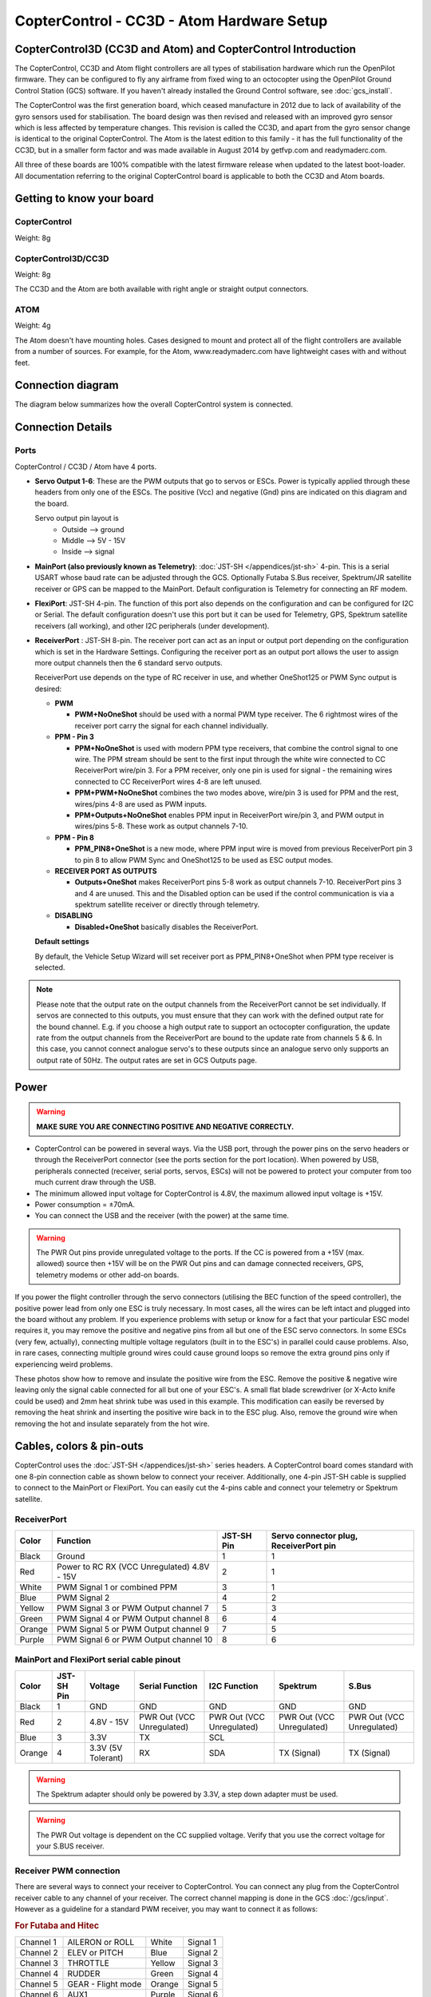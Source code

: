 CopterControl - CC3D - Atom Hardware Setup
==========================================

CopterControl3D (CC3D and Atom) and CopterControl Introduction
--------------------------------------------------------------

The CopterControl, CC3D and Atom flight controllers are all types of
stabilisation hardware which run the OpenPilot firmware. They can be configured
to fly any airframe from fixed wing to an octocopter using the OpenPilot Ground
Control Station (GCS) software. If you haven't already installed the Ground
Control software, see :doc:`gcs_install`.

The CopterControl was the first generation board, which ceased manufacture in
2012 due to lack of availability of the gyro sensors used for stabilisation.
The board design was then revised and released with an improved gyro sensor
which is less affected by temperature changes. This revision is called the CC3D,
and apart from the gyro sensor change is identical to the original
CopterControl. The Atom is the latest edition to this family - it has the full
functionality of the CC3D, but in a smaller form factor and was made available
in August 2014 by getfvp.com and readymaderc.com.

All three of these boards are 100% compatible with the latest firmware release
when updated to the latest boot-loader. All documentation referring to the
original CopterControl board is applicable to both the CC3D and Atom boards.

Getting to know your board
--------------------------

CopterControl
^^^^^^^^^^^^^

.. image:: /img/CC-top-300.png
   :alt: CopterControl top side

.. image:: /img/CC-bottom-300.png
   :alt: CopterControl bottom side

Weight: 8g

CopterControl3D/CC3D
^^^^^^^^^^^^^^^^^^^^

.. image:: /img/CC3D-top-300.png
   :alt: CC3D Top

.. image:: /img/CC3D-bottom-300.png
   :alt: CC3D Bottom

Weight: 8g

The CC3D and the Atom are both available with right angle or straight output
connectors.

ATOM
^^^^

.. image:: /img/Atom-top-300.png
   :alt: ATOM Top

.. image:: /img/Atom-bottom-300.png
   :alt: ATOM Bottom

Weight: 4g

The Atom doesn't have mounting holes. Cases designed to mount and protect all
of the flight controllers are available from a number of sources. For example,
for the Atom, www.readymaderc.com have lightweight cases with and without feet.


Connection diagram
------------------

The diagram below summarizes how the overall CopterControl system is connected.

.. image:: /img/CopterControl-connections.png
   :alt: CopterControl connection diagram


Connection Details
------------------

Ports
^^^^^

CopterControl / CC3D / Atom have 4 ports.

.. image:: /img/CopterControlPorts.png

* **Servo Output 1-6**: These are the PWM outputs that go to servos or ESCs.
  Power is typically applied through these headers from only one of the ESCs.
  The positive (Vcc) and negative (Gnd) pins are indicated on this diagram and
  the board.

  Servo output pin layout is
     * Outside --> ground
     * Middle --> 5V - 15V
     * Inside --> signal

* **MainPort (also previously known as Telemetry)**:
  :doc:`JST-SH </appendices/jst-sh>` 4-pin. This is a serial USART whose baud
  rate can be adjusted through the GCS. Optionally Futaba S.Bus receiver,
  Spektrum/JR satellite receiver or GPS can be mapped to the MainPort. Default
  configuration is Telemetry for connecting an RF modem.

* **FlexiPort**: JST-SH 4-pin. The function of this port also depends on the
  configuration and can be configured for I2C or Serial. The default
  configuration doesn't use this port but it can be used for Telemetry, GPS,
  Spektrum satellite receivers (all working), and other I2C peripherals
  (under development).

* **ReceiverPort** : JST-SH 8-pin. The receiver port can act as an input or
  output port depending on the configuration which is set in the Hardware
  Settings. Configuring the receiver port as an output port allows the user
  to assign more output channels then the 6 standard servo outputs.

  ReceiverPort use depends on the type of RC receiver in use, and whether
  OneShot125 or PWM Sync output is desired:

  - **PWM**

    - **PWM+NoOneShot** should be used with a normal PWM type receiver.
      The 6 rightmost wires of the receiver port carry the signal for each
      channel individually.

  - **PPM - Pin 3**

    - **PPM+NoOneShot** is used with modern PPM type receivers, that combine the
      control signal to one wire. The PPM stream should be sent to the first
      input through the white wire connected to CC ReceiverPort wire/pin 3. For
      a PPM receiver, only one pin is used for signal - the remaining wires
      connected to CC ReceiverPort wires 4-8 are left unused.
    - **PPM+PWM+NoOneShot** combines the two modes above, wire/pin 3 is used for
      PPM and the rest, wires/pins 4-8 are used as PWM inputs.
    - **PPM+Outputs+NoOneShot** enables PPM input in ReceiverPort wire/pin 3,
      and PWM output in wires/pins 5-8. These work as output channels 7-10.

  - **PPM - Pin 8**

    - **PPM_PIN8+OneShot** is a new mode, where PPM input wire
      is moved from previous ReceiverPort pin 3 to pin 8 to allow PWM Sync and
      OneShot125 to be used as ESC output modes.

  - **RECEIVER PORT AS OUTPUTS**

    - **Outputs+OneShot** makes ReceiverPort pins 5-8 work as output channels
      7-10. ReceiverPort pins 3 and 4 are unused. This and the Disabled option
      can be used if the control communication is via a spektrum satellite
      receiver or directly through telemetry.

  - **DISABLING**

    - **Disabled+OneShot** basically disables the ReceiverPort.

  **Default settings**

  By default, the Vehicle Setup Wizard will set receiver port as
  PPM_PIN8+OneShot when PPM type receiver is selected.

.. note:: Please note that the output rate on the output channels from the
   ReceiverPort cannot be set individually. If servos are connected to this
   outputs, you must ensure that they can work with the defined output rate
   for the bound channel. E.g. if you choose a high output rate to support an
   octocopter configuration, the update rate from the output channels from the
   ReceiverPort are bound to the update rate from channels 5 & 6. In this case,
   you cannot connect analogue servo's to these outputs since an analogue servo
   only supports an output rate of 50Hz. The output rates are set in GCS
   Outputs page.
  
Power
-----

.. warning:: **MAKE SURE YOU ARE CONNECTING POSITIVE AND NEGATIVE CORRECTLY.**

* CopterControl can be powered in several ways. Via the USB port, through the
  power pins on the servo headers or through the ReceiverPort connector (see
  the ports section for the port location). When powered by USB, peripherals
  connected (receiver, serial ports, servos, ESCs) will not be powered to
  protect your computer from too much current draw through the USB.
* The minimum allowed input voltage for CopterControl is 4.8V, the maximum
  allowed input voltage is +15V.
* Power consumption = ±70mA.
* You can connect the USB and the receiver (with the power) at the same time.

.. warning:: The PWR Out pins provide unregulated voltage to the ports. If the
   CC is powered from a +15V (max. allowed) source then +15V will be on the
   PWR Out pins and can damage connected receivers, GPS, telemetry modems or
   other add-on boards.

If you power the flight controller through the servo connectors (utilising the
BEC function of the speed controller), the positive power lead from only one
ESC is truly necessary. In most cases, all the wires can be left intact and
plugged into the board without any problem. If you experience problems with
setup or know for a fact that your particular ESC model requires it, you may
remove the positive and negative pins from all but one of the ESC servo
connectors. In some ESCs (very few, actually), connecting multiple voltage
regulators (built in to the ESC's) in parallel could cause problems. Also,
in rare cases, connecting multiple ground wires could cause ground loops
so remove the extra ground pins only if experiencing weird problems.

These photos show how to remove and insulate the positive wire from the ESC.
Remove the positive & negative wire leaving only the signal cable connected for
all but one of your ESC's. A small flat blade screwdriver (or X-Acto knife could
be used) and 2mm heat shrink tube was used in this example. This modification
can easily be reversed by removing the heat shrink and inserting the positive
wire back in to the ESC plug. Also, remove the ground wire when removing the
hot and insulate separately from the hot wire.


.. image:: /img/Remove-pos1.png
   :height: 224

.. image:: /img/Remove-pos2.png
   :height: 224

.. image:: /img/Remove-pos3.png
   :height: 224


Cables, colors & pin-outs
-------------------------

CopterControl uses the :doc:`JST-SH </appendices/jst-sh>` series headers. A
CopterControl board comes standard with one 8-pin connection cable as shown
below to connect your receiver. Additionally, one 4-pin JST-SH cable is supplied
to connect to the MainPort or FlexiPort. You can easily cut the 4-pins cable and
connect your telemetry or Spektrum satellite.

.. image:: /img/ReceiverCable.jpg
   :width: 400

ReceiverPort
^^^^^^^^^^^^

+--------+--------------------------+------------+-----------------------+
| Color  | Function                 | JST-SH Pin | Servo connector plug, |
|        |                          |            | ReceiverPort pin      |
+========+==========================+============+=======================+
| Black  | Ground                   | 1          | 1                     |
+--------+--------------------------+------------+-----------------------+
| Red    | Power to RC RX (VCC      | 2          | 1                     |
|        | Unregulated) 4.8V - 15V  |            |                       |
+--------+--------------------------+------------+-----------------------+
| White  | PWM Signal 1 or combined | 3          | 1                     |
|        | PPM                      |            |                       |
+--------+--------------------------+------------+-----------------------+
| Blue   | PWM Signal 2             | 4          | 2                     |
+--------+--------------------------+------------+-----------------------+
| Yellow | PWM Signal 3 or PWM      | 5          | 3                     |
|        | Output channel 7         |            |                       |
+--------+--------------------------+------------+-----------------------+
| Green  | PWM Signal 4 or PWM      | 6          | 4                     |
|        | Output channel 8         |            |                       |
+--------+--------------------------+------------+-----------------------+
| Orange | PWM Signal 5 or PWM      | 7          | 5                     |
|        | Output channel 9         |            |                       |
+--------+--------------------------+------------+-----------------------+
| Purple | PWM Signal 6 or PWM      | 8          | 6                     |
|        | Output channel 10        |            |                       |
+--------+--------------------------+------------+-----------------------+

.. image:: /img/JSH-SH-8pin.png

MainPort and FlexiPort serial cable pinout
^^^^^^^^^^^^^^^^^^^^^^^^^^^^^^^^^^^^^^^^^^

+--------+--------+---------------+--------------+--------------+--------------+--------------+
| Color  | JST-SH | Voltage       | Serial       | I2C          | Spektrum     | S.Bus        |
|        | Pin    |               | Function     | Function     |              |              |
+========+========+===============+==============+==============+==============+==============+
| Black  | 1      | GND           | GND          | GND          | GND          | GND          |
+--------+--------+---------------+--------------+--------------+--------------+--------------+
| Red    | 2      | 4.8V -        | PWR          | PWR          | PWR          | PWR          |
|        |        | 15V           | Out (VCC     | Out (VCC     | Out (VCC     | Out (VCC     |
|        |        |               | Unregulated) | Unregulated) | Unregulated) | Unregulated) |
+--------+--------+---------------+--------------+--------------+--------------+--------------+
| Blue   | 3      | 3.3V          | TX           | SCL          |              |              |
+--------+--------+---------------+--------------+--------------+--------------+--------------+
| Orange | 4      | 3.3V          | RX           | SDA          | TX           | TX           |
|        |        | (5V Tolerant) |              |              | (Signal)     | (Signal)     |
+--------+--------+---------------+--------------+--------------+--------------+--------------+

.. image:: /img/JSH-SH-4pin.png

.. warning:: The Spektrum adapter should only be powered by 3.3V, a step down
   adapter must be used.

.. warning:: The PWR Out voltage is dependent on the CC supplied voltage.
   Verify that you use the correct voltage for your S.BUS receiver.

Receiver PWM connection
^^^^^^^^^^^^^^^^^^^^^^^

There are several ways to connect your receiver to CopterControl. You can
connect any plug from the CopterControl receiver cable to any channel of your
receiver. The correct channel mapping is done in the GCS :doc:`/gcs/input`.
However as a guideline for a standard PWM receiver, you may want to connect
it as follows:

.. rubric:: For Futaba and Hitec

+-----------+--------------------+--------+----------+
| Channel 1 | AILERON or ROLL    | White  | Signal 1 |
+-----------+--------------------+--------+----------+
| Channel 2 | ELEV or PITCH      | Blue   | Signal 2 |
+-----------+--------------------+--------+----------+
| Channel 3 | THROTTLE           | Yellow | Signal 3 |
+-----------+--------------------+--------+----------+
| Channel 4 | RUDDER             | Green  | Signal 4 |
+-----------+--------------------+--------+----------+
| Channel 5 | GEAR - Flight mode | Orange | Signal 5 |
+-----------+--------------------+--------+----------+
| Channel 6 | AUX1               | Purple | Signal 6 |
+-----------+--------------------+--------+----------+

.. rubric:: For JR and Spektrum

+-----------+--------------------+--------+----------+
| Channel 1 | THROTTLE           | White  | Signal 1 |
+-----------+--------------------+--------+----------+
| Channel 2 | AILERON or ROLL    | Blue   | Signal 2 |
+-----------+--------------------+--------+----------+
| Channel 3 | ELEV or PITCH      | Yellow | Signal 3 |
+-----------+--------------------+--------+----------+
| Channel 4 | RUDDER             | Green  | Signal 4 |
+-----------+--------------------+--------+----------+
| Channel 5 | GEAR - Flight mode | Orange | Signal 5 |
+-----------+--------------------+--------+----------+
| Channel 6 | AUX1               | Purple | Signal 6 |
+-----------+--------------------+--------+----------+

.. note:: If you are unsure about the type of your receiver (PPM, PWM, 
   Spektrum Satellite...) or where to connect it, please refer to this
   page where the different options are explained.

Sensors and Components
----------------------

* 3-axis Gyroscope array: IDG-500 and ISZ-500 [#f1]_
* 3-axis Accelerometer: ADXL345 [#f1]_
* Supports several common RC inputs: 6 PWM channels, combined PPM,
  Spektrum/JR DSM2, DSMJ, DSMX satellites, and Futaba S.Bus receivers
* Simultaneous support for multiple receivers
* ReceiverPort functions (configurable): 6 PWM input channels or combined PPM
  stream, 4 PWM output channels
* MainPort functions (configurable): serial telemetry (default), GPS, S.Bus,
  Spektrum/JR satellites
* FlexiPort (configurable): serial telemetry, GPS, Spektrum/JR satellites, or
  I2C peripherals (under development)
* 10 PWM outputs to servos or ESC's, or for camera stabilization
* Camera stabilization: supports up to 3-axis camera mounts with stabilization
  and manual control from any of configured receivers
* Onboard USB connectivity for easy configuration
* USB and serial telemetry and configuration (including wireless with optional
  radio modules)
* Supported by powerful OpenPilot GCS
* 4 Mbit onboard memory
* 3C Quaternion based complementary filter running at 500Hz


.. [#f1] On CC3D the IDG-500, ISZ-500 and ADXL345 is replaced by the MPU6000.
  

Other Information
-----------------

Dimensions
^^^^^^^^^^

CopterControl & CC3D used the standard OpenPilot footprint, and hence has the
same dimensions and mounting holes as the OpenPilot Revo, GPS, OSD and PipX
boards.

.. image:: /img/ccmeasurements.png

